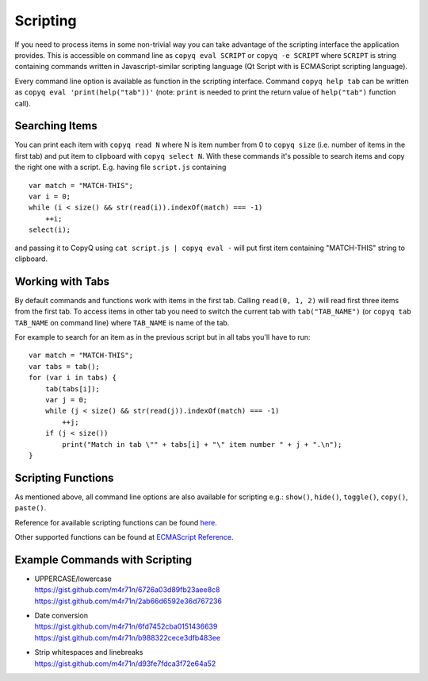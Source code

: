 Scripting
=========

If you need to process items in some non-trivial way you can take
advantage of the scripting interface the application provides. This is
accessible on command line as ``copyq eval SCRIPT`` or
``copyq -e SCRIPT`` where ``SCRIPT`` is string containing commands
written in Javascript-similar scripting language (Qt Script with is
ECMAScript scripting language).

Every command line option is available as function in the scripting
interface. Command ``copyq help tab`` can be written as
``copyq eval 'print(help("tab"))'`` (note: ``print`` is needed to print
the return value of ``help("tab")`` function call).

Searching Items
---------------

You can print each item with ``copyq read N`` where N is item number
from 0 to ``copyq size`` (i.e. number of items in the first tab) and put
item to clipboard with ``copyq select N``. With these commands it's
possible to search items and copy the right one with a script. E.g.
having file ``script.js`` containing

::

    var match = "MATCH-THIS";
    var i = 0;
    while (i < size() && str(read(i)).indexOf(match) === -1)
        ++i;
    select(i);

and passing it to CopyQ using ``cat script.js | copyq eval -`` will put
first item containing "MATCH-THIS" string to clipboard.

Working with Tabs
-----------------

By default commands and functions work with items in the first tab.
Calling ``read(0, 1, 2)`` will read first three items from the first
tab. To access items in other tab you need to switch the current tab
with ``tab("TAB_NAME")`` (or ``copyq tab TAB_NAME`` on command line)
where ``TAB_NAME`` is name of the tab.

For example to search for an item as in the previous script but in all
tabs you'll have to run:

::

    var match = "MATCH-THIS";
    var tabs = tab();
    for (var i in tabs) {
        tab(tabs[i]);
        var j = 0;
        while (j < size() && str(read(j)).indexOf(match) === -1)
            ++j;
        if (j < size())
            print("Match in tab \"" + tabs[i] + "\" item number " + j + ".\n");
    }

Scripting Functions
-------------------

As mentioned above, all command line options are also available for
scripting e.g.: ``show()``, ``hide()``, ``toggle()``, ``copy()``,
``paste()``.

Reference for available scripting functions can be found
`here <https://github.com/hluk/CopyQ/blob/master/src/scriptable/README.md>`__.

Other supported functions can be found at `ECMAScript
Reference <http://doc.qt.io/qt-5/ecmascript.html>`__.

Example Commands with Scripting
-------------------------------

-  | UPPERCASE/lowercase
   | https://gist.github.com/m4r71n/6726a03d89fb23aee8c8
   | https://gist.github.com/m4r71n/2ab66d6592e36d767236

-  | Date conversion
   | https://gist.github.com/m4r71n/6fd7452cba0151436639
   | https://gist.github.com/m4r71n/b988322cece3dfb483ee

-  | Strip whitespaces and linebreaks
   | https://gist.github.com/m4r71n/d93fe7fdca3f72e64a52
